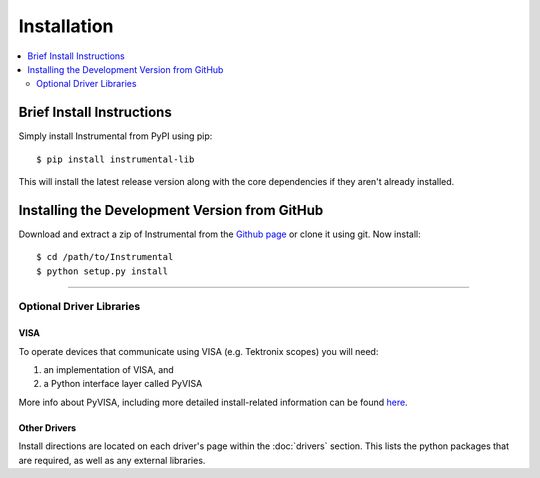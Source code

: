 Installation
============

.. contents::
    :local:
    :depth: 2


Brief Install Instructions
--------------------------

Simply install Instrumental from PyPI using pip::

    $ pip install instrumental-lib

This will install the latest release version along with the core dependencies if they aren't already
installed.

Installing the Development Version from GitHub
----------------------------------------------

Download and extract a zip of Instrumental from the `Github page
<https://github.com/mabuchilab/Instrumental>`_ or clone it using git. Now install::

    $ cd /path/to/Instrumental
    $ python setup.py install

------------------------------------------------------------------------------


Optional Driver Libraries
~~~~~~~~~~~~~~~~~~~~~~~~~

VISA
""""
To operate devices that communicate using VISA (e.g. Tektronix scopes) you will
need:

1. an implementation of VISA, and
2. a Python interface layer called PyVISA

More info about PyVISA, including more detailed install-related information can
be found `here <http://pyvisa.readthedocs.org/en/latest/>`_.


Other Drivers
"""""""""""""
Install directions are located on each driver's page within the :doc:`drivers` section. This
lists the python packages that are required, as well as any external libraries.
